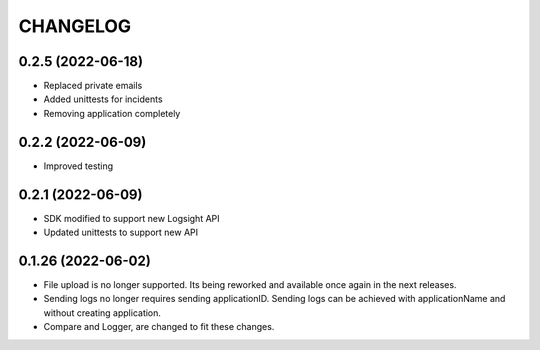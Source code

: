CHANGELOG
*********


0.2.5 (2022-06-18)
-------------------
- Replaced private emails
- Added unittests for incidents
- Removing application completely

0.2.2 (2022-06-09)
-------------------
- Improved testing

0.2.1 (2022-06-09)
-------------------
- SDK modified to support new Logsight API
- Updated unittests to support new API

0.1.26 (2022-06-02)
-------------------
- File upload is no longer supported. Its being reworked and available once again in the next releases.
- Sending logs no longer requires sending applicationID. Sending logs can be achieved with applicationName and without creating application.
- Compare and Logger, are changed to fit these changes.
